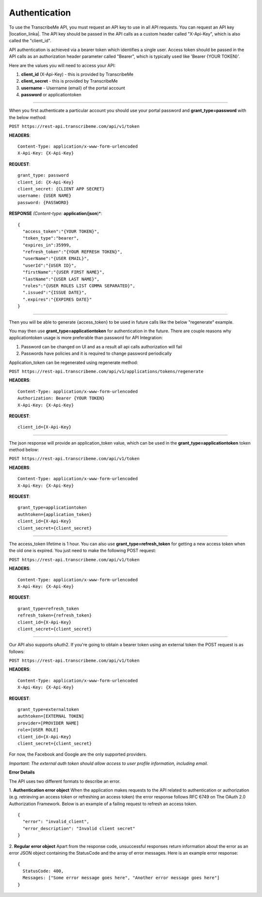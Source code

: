 Authentication
========
To use the TranscribeMe API, you must request an API key to use in all API requests. You can request an API key |location_linka|. The API key should be passed in the API calls as a custom header called "X-Api-Key", which is also called the "client_id".

.. |location_linka| raw:: html

   <a href="https://transcribeme.wufoo.com/forms/z88657713u58wc" target="_blank">on this form</a>

API authentication is achieved via a bearer token which identifies a single user. Access token should be passed in the API calls as an authorization header parameter called "Bearer", which is typically used like 'Bearer {YOUR TOKEN}'.      

Here are the values you will need to access your API:

1. **client_id** (X-Api-Key) - this is provided by TranscribeMe
2. **client_secret** - this is provided by TranscribeMe
3. **username** - Username (email) of the portal account
4. **password** or applicationtoken

___________

When you first authenticate a particular account you should use your portal password and **grant_type=password** with the below method:

``POST https://rest-api.transcribeme.com/api/v1/token``

**HEADERS**::

  Content-Type: application/x-www-form-urlencoded
  X-Api-Key: {X-Api-Key}

**REQUEST**:: 

  grant_type: password
  client_id: {X-Api-Key}
  client_secret: {CLIENT APP SECRET}
  username: {USER NAME}
  password: {PASSWORD}

**RESPONSE** *(Content-type:* **application/json**)*::

  {
    "access_token":"{YOUR TOKEN}",
    "token_type":"bearer",
    "expires_in":35999,
    "refresh_token":"{YOUR REFRESH TOKEN}",
    "userName":"{USER EMAIL}",
    "userId":"{USER ID}",
    "firstName":"{USER FIRST NAME}",
    "lastName":"{USER LAST NAME}",
    "roles":"{USER ROLES LIST COMMA SEPARATED}",
    ".issued":"{ISSUE DATE}",
    ".expires":"{EXPIRES DATE}"
  }        
        
___________

Then you will be able to generate {access_token} to be used in future calls like the below "regenerate" example.

You may then use **grant_type=applicationtoken** for authentication in the future. 
There are couple reasons why applicationtoken usage is more preferable than password for API Integration:

1. Password can be changed on UI and as a result all api calls authorization will fail

2. Passwords have policies and it is required to change password periodically

Application_token can be regenerated using regenerate method:

``POST https://rest-api.transcribeme.com/api/v1/applications/tokens/regenerate``

**HEADERS**::

  Content-Type: application/x-www-form-urlencoded
  Authorization: Bearer {YOUR TOKEN}
  X-Api-Key: {X-Api-Key}

**REQUEST**::
  
  client_id={X-Api-Key}
  
___________

The json response will provide an application_token value, which can be used in the **grant_type=applicationtoken** token method below:

``POST https://rest-api.transcribeme.com/api/v1/token``

**HEADERS**::

  Content-Type: application/x-www-form-urlencoded
  X-Api-Key: {X-Api-Key}

**REQUEST**::
  
  grant_type=applicationtoken
  authtoken={application_token}
  client_id={X-Api-Key}
  client_secret={client_secret}
  
___________

The access_token lifetime is 1 hour. You can also use **grant_type=refresh_token** for getting a new access token when the old one is expired. You just need to make the following POST request:

``POST https://rest-api.transcribeme.com/api/v1/token``

**HEADERS**::

  Content-Type: application/x-www-form-urlencoded
  X-Api-Key: {X-Api-Key}

**REQUEST**::
  
  grant_type=refresh_token
  refresh_token={refresh_token}
  client_id={X-Api-Key}
  client_secret={client_secret}

___________

Our API also supports oAuth2. If you're going to obtain a bearer token using an external token the POST request is as follows:

``POST https://rest-api.transcribeme.com/api/v1/token``

**HEADERS**::

  Content-Type: application/x-www-form-urlencoded
  X-Api-Key: {X-Api-Key}

**REQUEST**::

  grant_type=externaltoken
  authtoken=[EXTERNAL TOKEN]
  provider=[PROVIDER NAME]
  role=[USER ROLE]
  client_id={X-Api-Key}
  client_secret={client_secret}

For now, the Facebook and Google are the only supported providers. 

*Important: The external auth token should allow access to user profile information, including email.*

**Error Details**

The API uses two different formats to describe an error.

1. **Authentication error object**
When the application makes requests to the API related to authentication or authorization (e.g. retrieving an access token or refreshing an access token) the error response follows RFC 6749 on The OAuth 2.0 Authorization Framework. Below is an example of a failing request to refresh an access token.

::

  {
    "error": "invalid_client",
    "error_description": "Invalid client secret"
  }
                
2. **Regular error object**
Apart from the response code, unsuccessful responses return information about the error as an error JSON object containing the StatusCode and the array of error messages. Here is an example error response:

::

  {
    StatusCode: 400,
    Messages: ["Some error message goes here", "Another error message goes here"]
  } 
